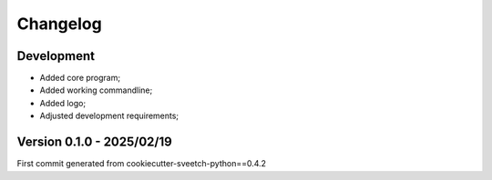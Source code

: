 
=========
Changelog
=========

Development
***********

* Added core program;
* Added working commandline;
* Added logo;
* Adjusted development requirements;


Version 0.1.0 - 2025/02/19
**************************

First commit generated from cookiecutter-sveetch-python==0.4.2
